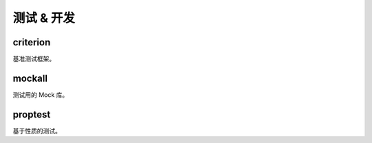 ===================
测试 & 开发
===================

criterion 
==================

基准测试框架。

mockall
==================

测试用的 Mock 库。

proptest
==================

基于性质的测试。


